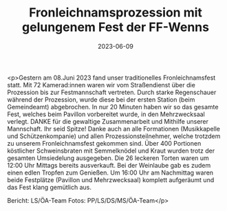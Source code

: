 #+TITLE: Fronleichnamsprozession mit gelungenem Fest der FF-Wenns
#+DATE: 2023-06-09
#+FACEBOOK_URL: https://facebook.com/ffwenns/posts/622410046588118

<p>Gestern am 08.Juni 2023 fand unser traditionelles Fronleichnamsfest statt. Mit 72 Kamerad:innen waren wir vom Straßendienst über die Prozession bis zur Festmannschaft vertreten. Durch starke Regenschauer während der Prozession, wurde diese bei der ersten Station (beim Gemeindeamt) abgebrochen. In nur 20 Minuten haben wir so das gesamte Fest, welches beim Pavillon vorbereitet wurde, in den Mehrzwecksaal verlegt. DANKE für die gewaltige Zusammenarbeit und Mithilfe unserer Mannschaft. Ihr seid Spitze! Danke auch an alle Formationen (Musikkapelle und Schützenkompanie) und allen Prozessionsteilnehmer, welche trotzdem zu unserem Fronleichnamsfest gekommen sind. Über 400 Portionen köstlicher Schweinsbraten mit Semmelknödel und Kraut wurden trotz der gesamten Umsiedelung ausgegeben. Die 26 leckeren Torten waren um 12:00 Uhr Mittags bereits ausverkauft. Bei der Weinlaube gab es zudem einen edlen Tropfen zum Genießen. Um 16:00 Uhr am Nachmittag waren beide Festplätze (Pavillon und Mehrzwecksaal) komplett aufgeräumt und das Fest klang gemütlich aus. 

Bericht: LS/ÖA-Team
Fotos: PP/LS/DS/MS/ÖA-Team</p>
